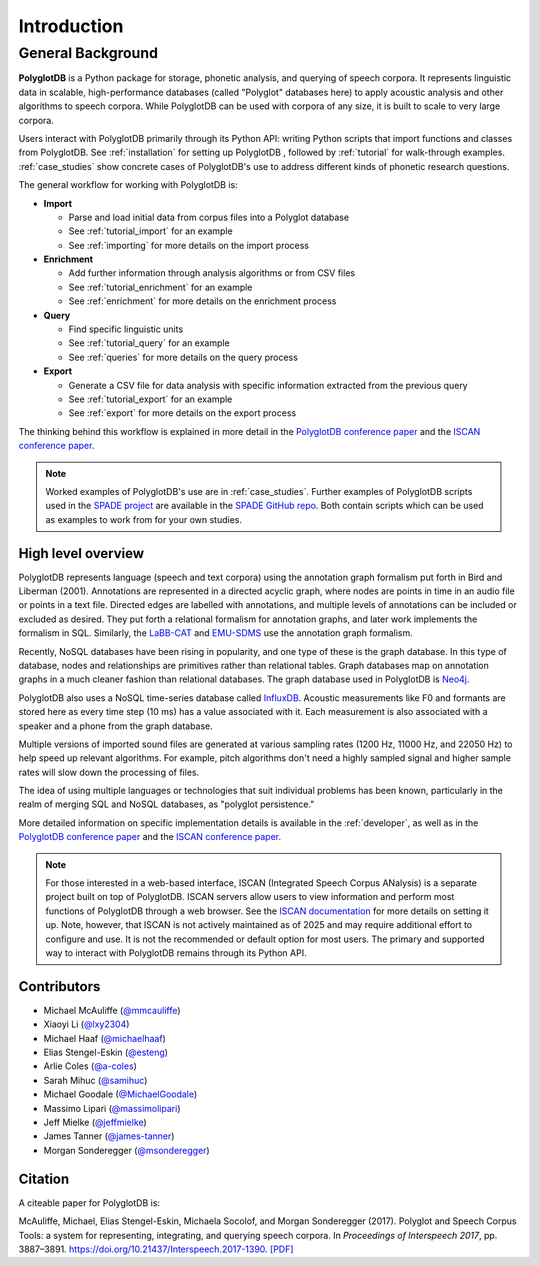 .. _introduction:

************
Introduction
************


.. _Phonological CorpusTools: http://phonologicalcorpustools.github.io/CorpusTools/

.. _GitHub repository: https://github.com/PhonologicalCorpusTools/PolyglotDB/

.. _Neo4j: http://neo4j.com/

.. _InfluxDB: http://influxdb.com/

.. _michael.e.mcauliffe@gmail.com: michael.e.mcauliffe@gmail.com

.. _EMU-SDMS: https://ips-lmu.github.io/EMU.html

.. _LaBB-CAT: http://labbcat.sourceforge.net/

.. _general_background:

.. _[PDF]: https://pdfs.semanticscholar.org/ddc4/5a4c828a248d34cc92275fff5ba7e23d1a32.pdf

.. _@mmcauliffe: https://github.com/mmcauliffe

.. _@esteng: https://github.com/esteng

.. _@lxy2304: https://github.com/lxy2304

.. _@massimolipari: https://github.com/massimolipari

.. _@michaelhaaf: https://github.com/michaelhaaf

.. _@james-tanner: https://github.com/james-tanner

.. _@msonderegger: https://github.com/msonderegger

.. _@samihuc: https://github.com/samihuc

.. _@MichaelGoodale: https://github.com/MichaelGoodale

.. _@jeffmielke: https://github.com/jeffmielke

.. _@a-coles: https://github.com/a-coles

.. _ISCAN documentation: https://iscan.readthedocs.io/en/latest/

.. _Speech Corpus Tools: https://github.com/MontrealCorpusTools/speechcorpustools

.. _Montreal Corpus Tools: https://github.com/MontrealCorpusTools

.. _Montreal Language Modelling Lab: https://github.com/mlml/

.. _SPADE GitHub repo: https://github.com/MontrealCorpusTools/SPADE

.. _ISCAN conference paper: https://spade.glasgow.ac.uk/wp-content/uploads/2019/04/iscan-icphs2019-revised.pdf

.. _PolyglotDB conference paper: https://www.isca-archive.org/interspeech_2017/mcauliffe17b_interspeech.pdf

.. _SPADE project: https://spade.glasgow.ac.uk

.. _MCQLL lab: http://mcqll.org/


General Background
==================

**PolyglotDB** is a Python package for storage, phonetic analysis, and querying of speech corpora. It
represents linguistic data in scalable, high-performance databases (called "Polyglot"
databases here) to apply acoustic analysis and other algorithms to speech corpora.  While PolyglotDB can be
used with corpora of any size, it is built to scale to very large corpora.

Users interact with PolyglotDB primarily through its Python API: writing Python scripts 
that import functions and classes from PolyglotDB. See :ref:`installation` for setting up PolyglotDB
, followed by :ref:`tutorial` for walk-through examples.  :ref:`case_studies` show concrete cases of PolyglotDB's use to address different kinds of phonetic research questions.


The general workflow for working with PolyglotDB is:

* **Import**

  - Parse and load initial data from corpus files into a Polyglot
    database
      
  - See :ref:`tutorial_import` for an example
    
  - See :ref:`importing` for more details on the import process

* **Enrichment**

  - Add further information through analysis algorithms or from CSV files

  - See :ref:`tutorial_enrichment` for an example

  - See :ref:`enrichment` for more details on the enrichment process

* **Query**
  
  - Find specific linguistic units
    
  - See :ref:`tutorial_query` for an example
  
  - See :ref:`queries` for more details on the query process

  
* **Export**

  - Generate a CSV file for data analysis with specific information extracted from the previous query

  - See :ref:`tutorial_export` for an example
  
  - See :ref:`export` for more details on the export process


The thinking behind this workflow is explained in more detail in the `PolyglotDB conference paper`_ and the
`ISCAN conference paper`_.
    
.. note::
   Worked examples of PolyglotDB's use are in :ref:`case_studies`. Further examples of PolyglotDB scripts used in the `SPADE project`_ are
   available in the `SPADE GitHub repo`_.  Both contain scripts which can be used as examples to work from for your own studies.

High level overview
-------------------

PolyglotDB represents language (speech and text corpora) using the
annotation graph formalism put forth in Bird and Liberman (2001).
Annotations are represented in a directed acyclic graph, where nodes
are points in time in an audio file or points in a text file.  Directed
edges are labelled with annotations, and multiple levels of annotations
can be included or excluded as desired.  They put forth a relational
formalism for annotation graphs, and later work implements the formalism in SQL.  Similarly, the `LaBB-CAT`_ and `EMU-SDMS`_
use the annotation graph formalism.

Recently, NoSQL databases have been rising in popularity, and one type of
these is the graph database.  In this type of database, nodes and relationships
are primitives rather than relational tables.  Graph databases map on
annotation graphs in a much cleaner fashion than relational databases.
The graph database used in PolyglotDB is `Neo4j`_.

PolyglotDB also uses a NoSQL time-series database called `InfluxDB`_.
Acoustic measurements like F0 and formants are stored here as every time step (10 ms)
has a value associated with it.  Each measurement is also associated with a speaker and a phone from
the graph database.

Multiple versions of imported sound files are generated at
various sampling rates (1200 Hz, 11000 Hz, and 22050 Hz) to help speed up relevant algorithms.  For example, pitch algorithms don't need a
highly sampled signal and higher sample rates will slow down the processing of files.

The idea of using multiple languages or technologies that suit individual
problems has been known, particularly in the realm of merging SQL and NoSQL
databases, as "polyglot persistence."

More detailed information on specific implementation details is available in the :ref:`developer`, as well as in the `PolyglotDB conference paper`_ and the `ISCAN conference paper`_.


.. note::

  For those interested in a web-based interface, ISCAN (Integrated Speech Corpus ANalysis) is a separate 
  project built on top of PolyglotDB. ISCAN servers allow users to view information and perform 
  most functions of PolyglotDB through a web browser. 
  See the `ISCAN documentation`_ for more details on setting it up.
  Note, however, that ISCAN is not actively maintained as of 2025 and may require additional effort 
  to configure and use. It is not the recommended or default option for most users. The primary and 
  supported way to interact with PolyglotDB remains through its Python API.


Contributors
------------

* Michael McAuliffe (`@mmcauliffe`_)
* Xiaoyi Li (`@lxy2304`_)
* Michael Haaf (`@michaelhaaf`_)
* Elias Stengel-Eskin (`@esteng`_)
* Arlie Coles (`@a-coles`_)
* Sarah Mihuc (`@samihuc`_)
* Michael Goodale (`@MichaelGoodale`_)
* Massimo Lipari  (`@massimolipari`_)
* Jeff Mielke (`@jeffmielke`_)
* James Tanner (`@james-tanner`_)
* Morgan Sonderegger (`@msonderegger`_)


Citation
--------

A citeable paper for PolyglotDB is:

McAuliffe, Michael, Elias Stengel-Eskin, Michaela Socolof, and Morgan Sonderegger (2017). Polyglot and Speech Corpus Tools:
a system for representing, integrating, and querying speech corpora. In *Proceedings of Interspeech 2017*, pp. 3887–3891. https://doi.org/10.21437/Interspeech.2017-1390. `[PDF]`_
